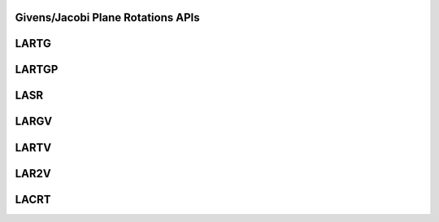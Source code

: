 ..  Copyright (C) 2024, Advanced Micro Devices. All rights reserved.

..  Redistribution and use in source and binary forms, with or without
..  modification, are permitted provided that the following conditions are met:

..  1. Redistributions of source code must retain the above copyright notice,
..  this list of conditions and the following disclaimer.
..  2. Redistributions in binary form must reproduce the above copyright notice,
..  this list of conditions and the following disclaimer in the documentation
..  and/or other materials provided with the distribution.
..  3. Neither the name of the copyright holder nor the names of its
..  contributors may be used to endorse or promote products derived from this
..  software without specific prior written permission.

..  THIS SOFTWARE IS PROVIDED BY THE COPYRIGHT HOLDERS AND CONTRIBUTORS "AS IS"
..  AND ANY EXPRESS OR IMPLIED WARRANTIES, INCLUDING, BUT NOT LIMITED TO, THE
..  IMPLIED WARRANTIES OF MERCHANTABILITY AND FITNESS FOR A PARTICULAR PURPOSE
..  ARE DISCLAIMED. IN NO EVENT SHALL THE COPYRIGHT HOLDER OR CONTRIBUTORS BE
..  LIABLE FOR ANY DIRECT, INDIRECT, INCIDENTAL, SPECIAL, EXEMPLARY, OR
..  CONSEQUENTIAL DAMAGES (INCLUDING, BUT NOT LIMITED TO, PROCUREMENT OF
..  SUBSTITUTE GOODS OR SERVICES; LOSS OF USE, DATA, OR PROFITS; OR BUSINESS
..  INTERRUPTION) HOWEVER CAUSED AND ON ANY THEORY OF LIABILITY, WHETHER IN
..  CONTRACT, STRICT LIABILITY, OR TORT (INCLUDING NEGLIGENCE OR OTHERWISE)
..  ARISING IN ANY WAY OUT OF THE USE OF THIS SOFTWARE, EVEN IF ADVISED OF THE
..  POSSIBILITY OF SUCH DAMAGE.

.. _GivensJacobiPlaneRotations_apis:

Givens/Jacobi Plane Rotations APIs
-----------------------------------

.. _lartg_jacobi:

LARTG
------

.. doxygengroup:: lartg_jacobi
   :members:


.. _lartgp:

LARTGP
------

.. doxygengroup:: lartgp
   :members:


.. _lasr:

LASR
------

.. doxygengroup:: lasr
   :members:


.. _largv:

LARGV
------

.. doxygengroup:: largv
   :members:


.. _lartv:

LARTV
------

.. doxygengroup:: lartv
   :members:


.. _lar2v:

LAR2V
------

.. doxygengroup:: lar2v
   :members:


.. _lacrt:

LACRT
------

.. doxygengroup:: lacrt
   :members:
